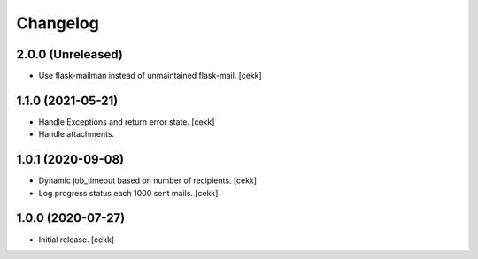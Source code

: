 Changelog
=========

2.0.0 (Unreleased)
------------------

- Use flask-mailman instead of unmaintained flask-mail.
  [cekk]


1.1.0 (2021-05-21)
------------------

- Handle Exceptions and return error state.
  [cekk]
- Handle attachments.

1.0.1 (2020-09-08)
------------------

- Dynamic job_timeout based on number of recipients.
  [cekk]
- Log progress status each 1000 sent mails.
  [cekk]

1.0.0 (2020-07-27)
------------------

- Initial release.
  [cekk]
